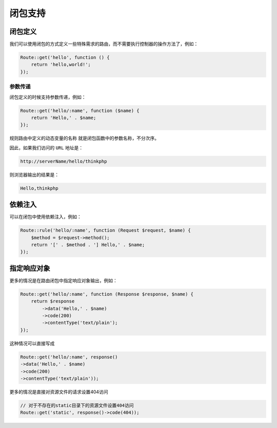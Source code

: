****
闭包支持
****

闭包定义
========
我们可以使用闭包的方式定义一些特殊需求的路由，而不需要执行控制器的操作方法了，例如：

.. code-block:: php

	Route::get('hello', function () {
	    return 'hello,world!';
	});

参数传递
--------
闭包定义的时候支持参数传递，例如：

.. code-block:: php

	Route::get('hello/:name', function ($name) {
	    return 'Hello,' . $name;
	});

规则路由中定义的动态变量的名称 就是闭包函数中的参数名称，不分次序。

因此，如果我们访问的 ``URL`` 地址是：

.. code-block:: shell

    http://serverName/hello/thinkphp

则浏览器输出的结果是：

.. code-block:: shell

    Hello,thinkphp


依赖注入
========
可以在闭包中使用依赖注入，例如：

.. code-block:: php

	Route::rule('hello/:name', function (Request $request, $name) {
	    $method = $request->method();
	    return '[' . $method . '] Hello,' . $name;
	});


指定响应对象
===========
更多的情况是在路由闭包中指定响应对象输出，例如：

.. code-block:: php

	Route::get('hello/:name', function (Response $response, $name) {
	    return $response
	        ->data('Hello,' . $name)
	        ->code(200)
	        ->contentType('text/plain');
	});

这种情况可以直接写成

.. code-block:: php

	Route::get('hello/:name', response()
        ->data('Hello,' . $name)
        ->code(200)
        ->contentType('text/plain'));

更多的情况是直接对资源文件的请求设置404访问

.. code-block:: php

	// 对于不存在的static目录下的资源文件设置404访问
	Route::get('static', response()->code(404));
